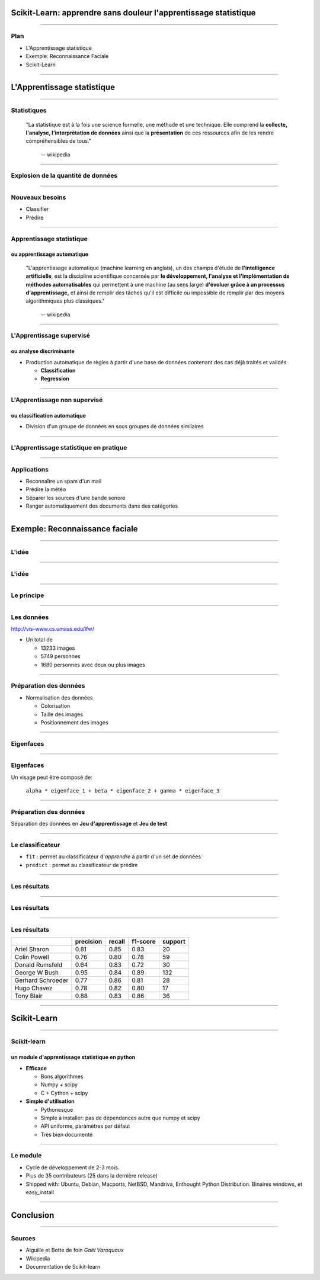 
Scikit-Learn: apprendre sans douleur l'apprentissage statistique
================================================================================

----

Plan
--------------------------------------------------------------------------------

.. raw:: html

  <span class="plan">

- L'Apprentissage statistique
- Exemple: Reconnaissance Faciale
- Scikit-Learn

.. raw:: html

  </span>
  <span class="gaussian">

.. image:: images/ward.png
  :scale: 75%

.. raw:: html

  </span>

.. Comment reconnaître un spam d'un mail ? Comment prédire la météo ? Comment
.. ranger automatiquement des documents dans différentes catégories ? Comment
.. séparer les différentes sources d'une bande sonore ?
..
.. Il est de plus en plus facile de récolter et de diffuser des données :
.. photographies, images médicales, vidéos partagées par voie de mails, blogs,
.. mms. L'analyse, la compréhension et la prédiction d'un volume grandissant de
.. données prend donc une importance grandissante. Cette nécéssité de fouille de
.. données se traduit par le développement d'algorithmes dit d'*apprentissage
.. statistique*.
..
.. L'apprentissage statistique effraie souvent par la complexité de la théorie
.. mathématique nécessaire à l'implémentation des algorithmes. Le Scikit-Learn
.. est un module d'apprentissage statistique écrit en Python qui s'efforce de
.. rendre ce domaine accessible à tous quelque soit le contexte d'utilisation.
.. Grâce à une documentation très riche, reposant sur des exemples, l'utilisateur
.. peut facilement découvrir les nombreux algorithmes d'apprentissage statistique
.. présents dans scikit-learn ainsi que les domaines d'application :
.. classification automatique de texte, reconnaissance faciale, modélisation de
.. la répartition géographique d'une espèce animalière, etc.
..
.. Une grande variété de problèmes différents nécessitent l'utilisation
.. l'apprentissage statistique. Cependant, il n'y a pas de solution universelle :
.. à chaque type de données il faut associer une stratégie efficace. L'un des
.. buts du scikit-learn est de faciliter la compréhension par l'expérimentation
.. numérique. Non seulement il est facile d'assembler des briques élémentaires du
.. scikit pour parvenir à une solution dédiée, mais en plus la disponibilité du
.. code, en license libre, permet de le "démonter" pour le comprendre. A ce
.. titre, un effort important est accordé à l'utilisation de technologies simples
.. mais efficaces, comme le language Python, et à la lisibilité du code. La
.. documentation, les exemples, et la librairie elle-même pourraient-ils
.. remplacer l'utilisation de livres, plus rébarbatifs, dans l'apprentissage de
.. l'apprentissage pour les non matheux?


----

L'Apprentissage statistique
================================================================================

--------------------------------------------------------------------------------

Statistiques
--------------------------------------------------------------------------------

  "La statistique est à la fois une science formelle, une méthode et une
  technique. Elle comprend la **collecte, l'analyse, l'interprétation de
  données** ainsi que la **présentation** de ces ressources afin de les rendre
  compréhensibles de tous."
    -- wikipedia

.. raw:: html

  <span class="gaussian">

.. image:: images/gaussian.png
  :scale: 70%

.. raw:: html

  </span>

--------------------------------------------------------------------------------

Explosion de la quantité de données
--------------------------------------------------------------------------------

.. image:: images/explosion_donnee.png

--------------------------------------------------------------------------------

Nouveaux besoins
--------------------------------------------------------------------------------

- Classifier
- Prédire

.. raw:: html

  <span class="gaussian">

.. image:: images/affinity_propagation.png
  :scale: 70%

.. raw:: html

  </span>



--------------------------------------------------------------------------------

Apprentissage statistique
--------------------------------------------------------------------------------

ou apprentissage automatique
~~~~~~~~~~~~~~~~~~~~~~~~~~~~~~~~~~~~~~~~~~~~~~~~~~~~~~~~~~~~~~~~~~~~~~~~~~~~~~~~

  "L'apprentissage automatique (machine learning en anglais), un des champs
  d'étude de **l'intelligence artificielle**, est la discipline scientifique
  concernée par **le développement, l'analyse et l'implémentation de méthodes
  automatisables** qui permettent à une machine (au sens large) **d'évoluer grâce à
  un processus d'apprentissage,** et ainsi de remplir des tâches qu'il est
  difficile ou impossible de remplir par des moyens algorithmiques plus
  classiques."
      -- wikipedia

.. raw:: html

  <span class="regression">

.. image:: images/regression_linear.png
  :scale: 85%

.. raw:: html

  </span>

--------------------------------------------------------------------------------

L'Apprentissage supervisé
--------------------------------------------------------------------------------

ou analyse discriminante
~~~~~~~~~~~~~~~~~~~~~~~~~~~~~~~~~~~~~~~~~~~~~~~~~~~~~~~~~~~~~~~~~~~~~~~~~~~~~~~~

- Production automatique de règles à partir d'une base de données contenant
  des cas déjà traités et validés

  - **Classification**
  - **Regression**

.. raw:: html

  <span class="hyperplan">

.. image:: images/hyperplane.png
  :scale: 90%

.. raw:: html

  </span>


--------------------------------------------------------------------------------


L'Apprentissage non supervisé
--------------------------------------------------------------------------------

ou classification automatique
~~~~~~~~~~~~~~~~~~~~~~~~~~~~~~~~~~~~~~~~~~~~~~~~~~~~~~~~~~~~~~~~~~~~~~~~~~~~~~~~


- Division d'un groupe de données en sous groupes de données similaires


.. image:: images/clusters.png

-------------------------------------------------------------------------------

L'Apprentissage statistique en pratique
--------------------------------------------------------------------------------

.. raw:: html

  <span class="math-example">
  <p>We now derive the <em>best linear unbiased prediction</em> of the sample path
  <img class="math" src="./images/math/311cabda3a9b09f0dde217303ca9d1cd9201dcf6.png" alt="g"/> conditioned on the observations:</p> 
  <span class="math"> 
  <p><img src="./images/math/14da2de6ab04b3c938d53e5519f825cffdfe8255.png" alt="\hat{G}(X) = G(X | y_1 = g(X_1), ...,
                              y_{n_{\rm samples}} = g(X_{n_{\rm samples}}))" /></p> 
  </span><p>It is derived from its <em>given properties</em>:</p> 
  <ul class="simple"> 
  <li>It is linear (a linear combination of the observations)</li> 
  </ul> 
  <span class="math"> 
  <p><img src="./images/math/b9003fd0cec4267bec6915f974426014d1f49653.png" alt="\hat{G}(X) \equiv a(X)^T y" /></p> 
  </span><ul class="simple"> 
  <li>It is unbiased</li> 
  </ul> 
  <span class="math"> 
  <p><img src="./images/math/dff1218e3b1f40f2b22dc06928dd50c8c81e2139.png" alt="\mathbb{E}[G(X) - \hat{G}(X)] = 0" /></p> 
  </span><ul class="simple"> 
  <li>It is the best (in the Mean Squared Error sense)</li> 
  </ul> 
  <span class="math"> 
  <p><img src="./images/math/e91d7e7bb0f7a039856f60f86b8de0b68d544eff.png" alt="\hat{G}(X)^* = \arg \min\limits_{\hat{G}(X)} \;
                                          \mathbb{E}[(G(X) - \hat{G}(X))^2]" /></p> 
  </span><p>So that the optimal weight vector <img class="math" src="./images/math/5be8339bd279277e4c26c0456fcc434e5adc60ff.png" alt="a(X)"/> is solution of the following
  equality constrained optimization problem:</p> 
  <span class="math"> 
  <p><img src="./images/math/ebca6b896d5aaca6202459db146b05d1ef78f45e.png" alt="a(X)^* = \arg \min\limits_{a(X)} &amp; \; \mathbb{E}[(G(X) - a(X)^T y)^2] \\
                    {\rm s. t.} &amp; \; \mathbb{E}[G(X) - a(X)^T y] = 0" /></p> 
  </span><p>Rewriting this constrained optimization problem in the form of a Lagrangian and
  looking further for the first order optimality conditions to be satisfied, one
  ends up with a closed form expression for the sought predictor &#8211; see
  references for the complete proof.</p> 
  <p>In the end, the BLUP is shown to be a Gaussian random variate with mean:</p> 
  <span class="math"> 
  <p><img src="./images/math/67101e358a78eb29b6e2bfe170dc3e691c0e4a0e.png" alt="\mu_{\hat{Y}}(X) = f(X)^T\,\hat{\beta} + r(X)^T\,\gamma" /></p> 
  </span><p>and variance:</p> 
  </span>

.. p 79

--------------------------------------------------------------------------------

Applications
--------------------------------------------------------------------------------

.. raw:: html

  <span class="small">

- Reconnaître un spam d'un mail
- Prédire la météo
- Séparer les sources d'une bande sonore
- Ranger automatiquement des documents dans des catégories

.. raw:: html

  </span>

.. image:: images/ica.png
  :scale: 65%

--------------------------------------------------------------------------------

Exemple: Reconnaissance faciale
================================================================================


--------------------------------------------------------------------------------


L'idée
--------------------------------------------------------------------------------

.. image:: images/idee.png

-----------

L'idée
--------------------------------------------------------------------------------

.. image:: images/idee_01.png

-----------


Le principe
--------------------------------------------------------------------------------

.. image:: images/principe.png
  :scale: 75%


------

Les données
--------------------------------------------------------------------------------

http://vis-www.cs.umass.edu/lfw/

- Un total de

  - 13233 images
  - 5749 personnes
  - 1680 personnes avec deux ou plus images

.. image:: images/people.png
  :scale: 40%

-----------

Préparation des données
--------------------------------------------------------------------------------

- Normalisation des données

  - Colorisation
  - Taille des images
  - Positionnement des images

.. image:: images/bush.png
  :scale: 75%

--------------------------------------------------------------------------------

Eigenfaces
--------------------------------------------------------------------------------

.. image:: images/PCA_fish.png
  :scale: 75%

-----

Eigenfaces
--------------------------------------------------------------------------------

Un visage peut être composé de:

  ``alpha * eigenface_1 + beta * eigenface_2 + gamma * eigenface_3``

.. image:: images/eigenface.png

--------

Préparation des données
--------------------------------------------------------------------------------

.. image:: images/dataset_2.png

Séparation des données en **Jeu d'apprentissage** et **Jeu de test**

--------------------------------------------------------------------------------

Le classificateur
--------------------------------------------------------------------------------

- ``fit`` : permet au classificateur d'*apprendre* à partir d'un set de
  données
- ``predict`` : permet au classificateur de prédire


.. raw:: html

  <pre class="highlight">

  <span
  class="c">################################################################################</span>
  <span class="c"># Train a SVM classification model</span>
  <span class="n">param_grid</span> <span class="o">=</span> <span
  class="p">{</span>
  <span class="s">&#39;C&#39;</span><span class="p">:</span> <span
  class="p">[</span><span class="mi">1</span><span class="p">,</span> <span
  class="mi">5</span><span class="p">,</span> <span class="mi">10</span><span
  class="p">,</span> <span class="mi">50</span><span class="p">,</span> <span
  class="mi">100</span><span class="p">],</span> 
  <span class="s">&#39;gamma&#39;</span><span class="p">:</span> <span
  class="p">[</span><span class="mf">0.0001</span><span class="p">,</span> <span
  class="mf">0.0005</span><span class="p">,</span> <span
  class="mf">0.001</span><span class="p">,</span> <span
  class="mf">0.005</span><span class="p">,</span> <span
  class="mf">0.01</span><span class="p">,</span> <span
  class="mf">0.1</span><span class="p">],</span> 
  <span class="p">}</span> 
  <span class="n">clf</span> <span class="o">=</span> <span
  class="n">GridSearchCV</span><span class="p">(</span><span
  class="n">SVC</span><span class="p">(</span><span class="n">kernel</span><span
  class="o">=</span><span class="s">&#39;rbf&#39;</span><span
  class="p">),</span> <span class="n">param_grid</span><span class="p">,</span> 
                    <span class="n">fit_params</span><span
  class="o">=</span><span class="p">{</span><span
  class="s">&#39;class_weight&#39;</span><span class="p">:</span> <span
  class="s">&#39;auto&#39;</span><span class="p">})</span> 
  <span class="n">clf</span> <span class="o">=</span> <span
  class="n">clf</span><span class="o">.</span><span class="n">fit</span><span
  class="p">(</span><span class="n">X_train_pca</span><span class="p">,</span>
                <span class="n">y_train</span><span class="p">)</span> 

  <span
  class="c">################################################################################</span> 
  <span class="c"># Quantitative evaluation of the model quality on the test
  set</span> 
  <span class="n">y_pred</span> <span class="o">=</span> <span
  class="n">clf</span><span class="o">.</span><span
  class="n">predict</span><span class="p">(</span><span
  class="n">X_test_pca</span><span class="p">)</span> 
    </pre>
  

-----

Les résultats
--------------------------------------------------------------------------------

.. image:: images/resultat.png
  :scale: 75%

-----------

Les résultats
--------------------------------------------------------------------------------

.. image:: images/resultat_2.png
  :scale: 75%

-----------



Les résultats
--------------------------------------------------------------------------------

+--------------------+-----------+--------+----------+---------+
|                    | precision | recall | f1-score | support |
+====================+===========+========+==========+=========+
|  Ariel Sharon      | 0.81      | 0.85   |  0.83    |   20    |
+--------------------+-----------+--------+----------+---------+
|  Colin Powell      | 0.76      | 0.80   |  0.78    |   59    |
+--------------------+-----------+--------+----------+---------+
|  Donald Rumsfeld   | 0.64      | 0.83   |  0.72    |   30    |
+--------------------+-----------+--------+----------+---------+
|  George W Bush     | 0.95      | 0.84   |  0.89    |  132    |
+--------------------+-----------+--------+----------+---------+
|  Gerhard Schroeder | 0.77      | 0.86   |  0.81    |   28    |
+--------------------+-----------+--------+----------+---------+
|  Hugo Chavez       | 0.78      | 0.82   |  0.80    |   17    |
+--------------------+-----------+--------+----------+---------+
|  Tony Blair        | 0.88      | 0.83   |  0.86    |   36    |
+--------------------+-----------+--------+----------+---------+

--------

Scikit-Learn
================================================================================

----

Scikit-learn
--------------------------------------------------------------------------------
un module d'apprentissage statistique en python
~~~~~~~~~~~~~~~~~~~~~~~~~~~~~~~~~~~~~~~~~~~~~~~~~~~~~~~~~~~~~~~~~~~~~~~~~~~~~~~~

- **Efficace**

  - Bons algorithmes
  - Numpy + scipy
  - C + Cython + scipy

- **Simple d'utilisation**

  - Pythonesque
  - Simple à installer: pas de dépendances autre que numpy et scipy
  - API uniforme, paramètres par défaut
  - Très bien documenté

--------------------------------------------------------------------------------


Le module
--------------------------------------------------------------------------------

- Cycle de développement de  2-3 mois.
- Plus de  35 contributeurs (25 dans la dernière release)
- Shipped with: Ubuntu, Debian, Macports, NetBSD, Mandriva, Enthought Python
  Distribution. Binaires windows, et easy_install

----

Conclusion
================================================================================

----------

Sources
--------------------------------------------------------------------------------

- Aiguille et Botte de foin *Gaël Varoquaux*
- Wikipedia
- Documentation de Scikit-learn
